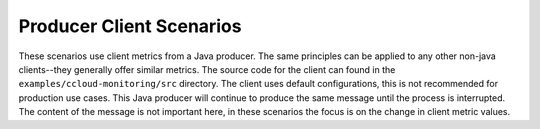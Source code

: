 .. _ccloud-monitoring-producer-overview:

Producer Client Scenarios
~~~~~~~~~~~~~~~~~~~~~~~~~
These scenarios use client metrics from a Java producer. The same principles can be applied to any
other non-java clients--they generally offer similar metrics. The source code for the client can
found in the ``examples/ccloud-monitoring/src`` directory. The client uses default configurations,
this is not recommended for production use cases. This Java producer will continue to produce the
same message until the process is interrupted. The content of the message is not important here, in
these scenarios the focus is on the change in client metric values.



